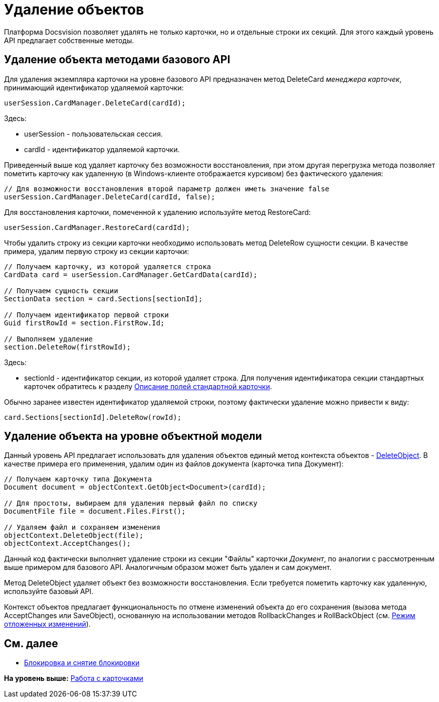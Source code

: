 = Удаление объектов

Платформа Docsvision позволяет удалять не только карточки, но и отдельные строки их секций. Для этого каждый уровень API предлагает собственные методы.

== Удаление объекта методами базового API

Для удаления экземпляра карточки на уровне базового API предназначен метод [.keyword .apiname]#DeleteCard# [.dfn .term]_менеджера карточек_, принимающий идентификатор удаляемой карточки:

[source,pre,codeblock,language-csharp]
----
userSession.CardManager.DeleteCard(cardId);
----

Здесь:

* userSession - пользовательская сессия.
* cardId - идентификатор удаляемой карточки.

Приведенный выше код удаляет карточку без возможности восстановления, при этом другая перегрузка метода позволяет пометить карточку как удаленную (в Windows-клиенте отображается курсивом) без фактического удаления:

[source,pre,codeblock,language-csharp]
----
// Для возможности восстановления второй параметр должен иметь значение false
userSession.CardManager.DeleteCard(cardId, false);
----

Для восстановления карточки, помеченной к удалению используйте метод [.keyword .apiname]#RestoreCard#:

[source,pre,codeblock,language-csharp]
----
userSession.CardManager.RestoreCard(cardId);
----

Чтобы удалить строку из секции карточки необходимо использовать метод [.keyword .apiname]#DeleteRow# сущности секции. В качестве примера, удалим первую строку из секции карточки:

[source,pre,codeblock,language-csharp]
----
// Получаем карточку, из которой удаляется строка
CardData card = userSession.CardManager.GetCardData(cardId);

// Получаем сущность секции
SectionData section = card.Sections[sectionId];

// Получаем идентификатор первой строки
Guid firstRowId = section.FirstRow.Id;

// Выполняем удаление
section.DeleteRow(firstRowId);
----

Здесь:

* sectionId - идентификатор секции, из которой удаляет строка. Для получения идентификатора секции стандартных карточек обратитесь к разделу xref:DM_StandartCards.adoc[Описание полей стандартной карточки].

Обычно заранее известен идентификатор удаляемой строки, поэтому фактически удаление можно привести к виду:

[source,pre,codeblock,language-csharp]
----
card.Sections[sectionId].DeleteRow(rowId);
----

== Удаление объекта на уровне объектной модели

Данный уровень API предлагает использовать для удаления объектов единый метод контекста объектов - xref:../api/DocsVision/Platform/ObjectModel/ObjectContext.DeleteObject_MT.adoc[DeleteObject]. В качестве примера его применения, удалим один из файлов документа (карточка типа Документ):

[source,pre,codeblock,language-csharp]
----
// Получаем карточку типа Документа
Document document = objectContext.GetObject<Document>(cardId);

// Для простоты, выбираем для удаления первый файл по списку
DocumentFile file = document.Files.First();

// Удаляем файл и сохраняем изменения
objectContext.DeleteObject(file);
objectContext.AcceptChanges();
----

Данный код фактически выполняет удаление строки из секции "Файлы" карточки [.dfn .term]_Документ_, по аналогии с рассмотренным выше примером для базового API. Аналогичным образом может быть удален и сам документ.

Метод [.keyword .apiname]#DeleteObject# удаляет объект без возможности восстановления. Если требуется пометить карточку как удаленную, используйте базовый API.

Контекст объектов предлагает функциональность по отмене изменений объекта до его сохранения (вызова метода [.keyword .apiname]#AcceptChanges# или [.keyword .apiname]#SaveObject#), основанную на использовании методов [.keyword .apiname]#RollbackChanges# и [.keyword .apiname]#RollBackObject# (см. xref:dm_delayedchanges.adoc[Режим отложенных изменений]).

== См. далее

* xref:dm_cardlock.adoc[Блокировка и снятие блокировки]

*На уровень выше:* xref:../pages/dm_cards.adoc[Работа с карточками]
